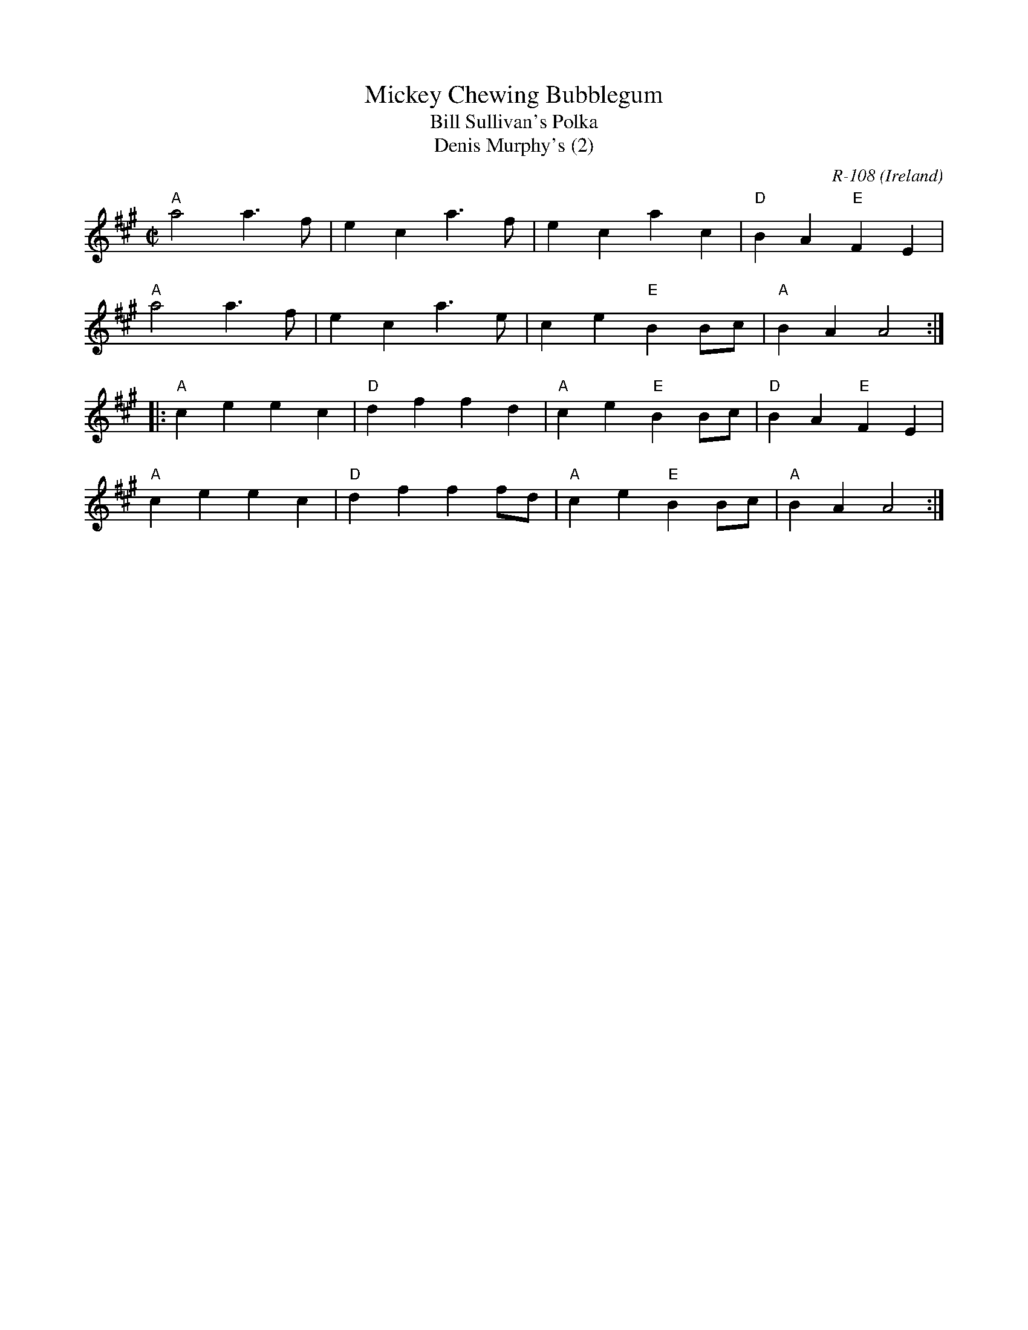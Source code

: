 X:1
T: Mickey Chewing Bubblegum
T: Bill Sullivan's Polka
T: Denis Murphy's (2)
O: Ireland
C: R-108
M: C|
Z:
R: polka
K: A
"A"a4 a3f| e2c2 a3f| e2c2 a2c2| "D"B2A2 "E"F2E2|
"A"a4 a3f| e2c2 a3e| c2e2 "E"B2Bc| "A"B2A2 A4:|
|:\
"A"c2e2 e2c2| "D"d2f2 f2d2| "A"c2e2 "E"B2Bc| "D"B2A2 "E"F2E2|
"A"c2e2 e2c2| "D"d2f2 f2fd| "A"c2e2 "E"B2Bc| "A"B2A2 A4 :|
%
